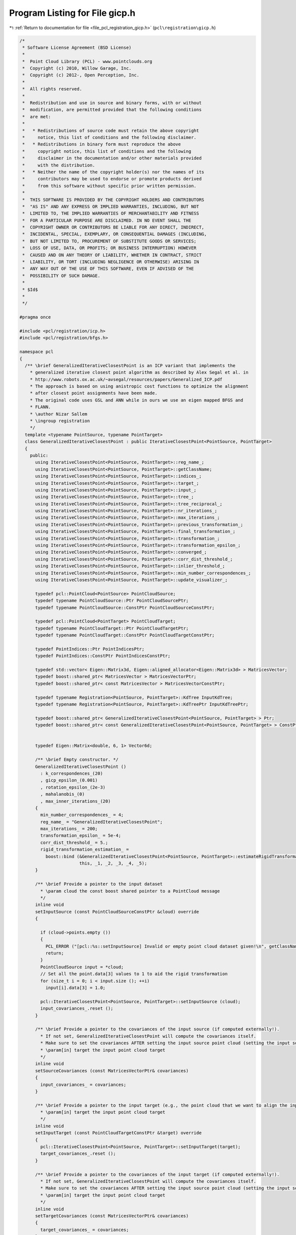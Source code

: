 
.. _program_listing_file_pcl_registration_gicp.h:

Program Listing for File gicp.h
===============================

|exhale_lsh| :ref:`Return to documentation for file <file_pcl_registration_gicp.h>` (``pcl\registration\gicp.h``)

.. |exhale_lsh| unicode:: U+021B0 .. UPWARDS ARROW WITH TIP LEFTWARDS

.. code-block:: cpp

   /*
    * Software License Agreement (BSD License)
    *
    *  Point Cloud Library (PCL) - www.pointclouds.org
    *  Copyright (c) 2010, Willow Garage, Inc.
    *  Copyright (c) 2012-, Open Perception, Inc.
    *
    *  All rights reserved.
    *
    *  Redistribution and use in source and binary forms, with or without
    *  modification, are permitted provided that the following conditions
    *  are met:
    *
    *   * Redistributions of source code must retain the above copyright
    *     notice, this list of conditions and the following disclaimer.
    *   * Redistributions in binary form must reproduce the above
    *     copyright notice, this list of conditions and the following
    *     disclaimer in the documentation and/or other materials provided
    *     with the distribution.
    *   * Neither the name of the copyright holder(s) nor the names of its
    *     contributors may be used to endorse or promote products derived
    *     from this software without specific prior written permission.
    *
    *  THIS SOFTWARE IS PROVIDED BY THE COPYRIGHT HOLDERS AND CONTRIBUTORS
    *  "AS IS" AND ANY EXPRESS OR IMPLIED WARRANTIES, INCLUDING, BUT NOT
    *  LIMITED TO, THE IMPLIED WARRANTIES OF MERCHANTABILITY AND FITNESS
    *  FOR A PARTICULAR PURPOSE ARE DISCLAIMED. IN NO EVENT SHALL THE
    *  COPYRIGHT OWNER OR CONTRIBUTORS BE LIABLE FOR ANY DIRECT, INDIRECT,
    *  INCIDENTAL, SPECIAL, EXEMPLARY, OR CONSEQUENTIAL DAMAGES (INCLUDING,
    *  BUT NOT LIMITED TO, PROCUREMENT OF SUBSTITUTE GOODS OR SERVICES;
    *  LOSS OF USE, DATA, OR PROFITS; OR BUSINESS INTERRUPTION) HOWEVER
    *  CAUSED AND ON ANY THEORY OF LIABILITY, WHETHER IN CONTRACT, STRICT
    *  LIABILITY, OR TORT (INCLUDING NEGLIGENCE OR OTHERWISE) ARISING IN
    *  ANY WAY OUT OF THE USE OF THIS SOFTWARE, EVEN IF ADVISED OF THE
    *  POSSIBILITY OF SUCH DAMAGE.
    *
    * $Id$
    *
    */
   
   #pragma once
   
   #include <pcl/registration/icp.h>
   #include <pcl/registration/bfgs.h>
   
   namespace pcl
   {
     /** \brief GeneralizedIterativeClosestPoint is an ICP variant that implements the 
       * generalized iterative closest point algorithm as described by Alex Segal et al. in 
       * http://www.robots.ox.ac.uk/~avsegal/resources/papers/Generalized_ICP.pdf
       * The approach is based on using anistropic cost functions to optimize the alignment 
       * after closest point assignments have been made.
       * The original code uses GSL and ANN while in ours we use an eigen mapped BFGS and 
       * FLANN.
       * \author Nizar Sallem
       * \ingroup registration
       */
     template <typename PointSource, typename PointTarget>
     class GeneralizedIterativeClosestPoint : public IterativeClosestPoint<PointSource, PointTarget>
     {
       public:
         using IterativeClosestPoint<PointSource, PointTarget>::reg_name_;
         using IterativeClosestPoint<PointSource, PointTarget>::getClassName;
         using IterativeClosestPoint<PointSource, PointTarget>::indices_;
         using IterativeClosestPoint<PointSource, PointTarget>::target_;
         using IterativeClosestPoint<PointSource, PointTarget>::input_;
         using IterativeClosestPoint<PointSource, PointTarget>::tree_;
         using IterativeClosestPoint<PointSource, PointTarget>::tree_reciprocal_;
         using IterativeClosestPoint<PointSource, PointTarget>::nr_iterations_;
         using IterativeClosestPoint<PointSource, PointTarget>::max_iterations_;
         using IterativeClosestPoint<PointSource, PointTarget>::previous_transformation_;
         using IterativeClosestPoint<PointSource, PointTarget>::final_transformation_;
         using IterativeClosestPoint<PointSource, PointTarget>::transformation_;
         using IterativeClosestPoint<PointSource, PointTarget>::transformation_epsilon_;
         using IterativeClosestPoint<PointSource, PointTarget>::converged_;
         using IterativeClosestPoint<PointSource, PointTarget>::corr_dist_threshold_;
         using IterativeClosestPoint<PointSource, PointTarget>::inlier_threshold_;
         using IterativeClosestPoint<PointSource, PointTarget>::min_number_correspondences_;
         using IterativeClosestPoint<PointSource, PointTarget>::update_visualizer_;
   
         typedef pcl::PointCloud<PointSource> PointCloudSource;
         typedef typename PointCloudSource::Ptr PointCloudSourcePtr;
         typedef typename PointCloudSource::ConstPtr PointCloudSourceConstPtr;
   
         typedef pcl::PointCloud<PointTarget> PointCloudTarget;
         typedef typename PointCloudTarget::Ptr PointCloudTargetPtr;
         typedef typename PointCloudTarget::ConstPtr PointCloudTargetConstPtr;
   
         typedef PointIndices::Ptr PointIndicesPtr;
         typedef PointIndices::ConstPtr PointIndicesConstPtr;
   
         typedef std::vector< Eigen::Matrix3d, Eigen::aligned_allocator<Eigen::Matrix3d> > MatricesVector;
         typedef boost::shared_ptr< MatricesVector > MatricesVectorPtr;
         typedef boost::shared_ptr< const MatricesVector > MatricesVectorConstPtr;
         
         typedef typename Registration<PointSource, PointTarget>::KdTree InputKdTree;
         typedef typename Registration<PointSource, PointTarget>::KdTreePtr InputKdTreePtr;
   
         typedef boost::shared_ptr< GeneralizedIterativeClosestPoint<PointSource, PointTarget> > Ptr;
         typedef boost::shared_ptr< const GeneralizedIterativeClosestPoint<PointSource, PointTarget> > ConstPtr;
   
   
         typedef Eigen::Matrix<double, 6, 1> Vector6d;
   
         /** \brief Empty constructor. */
         GeneralizedIterativeClosestPoint () 
           : k_correspondences_(20)
           , gicp_epsilon_(0.001)
           , rotation_epsilon_(2e-3)
           , mahalanobis_(0)
           , max_inner_iterations_(20)
         {
           min_number_correspondences_ = 4;
           reg_name_ = "GeneralizedIterativeClosestPoint";
           max_iterations_ = 200;
           transformation_epsilon_ = 5e-4;
           corr_dist_threshold_ = 5.;
           rigid_transformation_estimation_ = 
             boost::bind (&GeneralizedIterativeClosestPoint<PointSource, PointTarget>::estimateRigidTransformationBFGS, 
                          this, _1, _2, _3, _4, _5); 
         }
   
         /** \brief Provide a pointer to the input dataset
           * \param cloud the const boost shared pointer to a PointCloud message
           */
         inline void
         setInputSource (const PointCloudSourceConstPtr &cloud) override
         {
   
           if (cloud->points.empty ())
           {
             PCL_ERROR ("[pcl::%s::setInputSource] Invalid or empty point cloud dataset given!\n", getClassName ().c_str ());
             return;
           }
           PointCloudSource input = *cloud;
           // Set all the point.data[3] values to 1 to aid the rigid transformation
           for (size_t i = 0; i < input.size (); ++i)
             input[i].data[3] = 1.0;
           
           pcl::IterativeClosestPoint<PointSource, PointTarget>::setInputSource (cloud);
           input_covariances_.reset ();
         }
   
         /** \brief Provide a pointer to the covariances of the input source (if computed externally!). 
           * If not set, GeneralizedIterativeClosestPoint will compute the covariances itself.
           * Make sure to set the covariances AFTER setting the input source point cloud (setting the input source point cloud will reset the covariances).
           * \param[in] target the input point cloud target
           */
         inline void 
         setSourceCovariances (const MatricesVectorPtr& covariances)
         {
           input_covariances_ = covariances;
         }
         
         /** \brief Provide a pointer to the input target (e.g., the point cloud that we want to align the input source to)
           * \param[in] target the input point cloud target
           */
         inline void 
         setInputTarget (const PointCloudTargetConstPtr &target) override
         {
           pcl::IterativeClosestPoint<PointSource, PointTarget>::setInputTarget(target);
           target_covariances_.reset ();
         }
   
         /** \brief Provide a pointer to the covariances of the input target (if computed externally!). 
           * If not set, GeneralizedIterativeClosestPoint will compute the covariances itself.
           * Make sure to set the covariances AFTER setting the input source point cloud (setting the input source point cloud will reset the covariances).
           * \param[in] target the input point cloud target
           */
         inline void 
         setTargetCovariances (const MatricesVectorPtr& covariances)
         {
           target_covariances_ = covariances;
         }
         
         /** \brief Estimate a rigid rotation transformation between a source and a target point cloud using an iterative
           * non-linear Levenberg-Marquardt approach.
           * \param[in] cloud_src the source point cloud dataset
           * \param[in] indices_src the vector of indices describing the points of interest in \a cloud_src
           * \param[in] cloud_tgt the target point cloud dataset
           * \param[in] indices_tgt the vector of indices describing the correspondences of the interest points from \a indices_src
           * \param[out] transformation_matrix the resultant transformation matrix
           */
         void
         estimateRigidTransformationBFGS (const PointCloudSource &cloud_src,
                                          const std::vector<int> &indices_src,
                                          const PointCloudTarget &cloud_tgt,
                                          const std::vector<int> &indices_tgt,
                                          Eigen::Matrix4f &transformation_matrix);
         
         /** \brief \return Mahalanobis distance matrix for the given point index */
         inline const Eigen::Matrix3d& mahalanobis(size_t index) const
         {
           assert(index < mahalanobis_.size());
           return mahalanobis_[index];
         }
   
         /** \brief Computes rotation matrix derivative.
           * rotation matrix is obtainded from rotation angles x[3], x[4] and x[5]
           * \return d/d_rx, d/d_ry and d/d_rz respectively in g[3], g[4] and g[5]
           * param x array representing 3D transformation
           * param R rotation matrix
           * param g gradient vector
           */
         void
         computeRDerivative(const Vector6d &x, const Eigen::Matrix3d &R, Vector6d &g) const;
   
         /** \brief Set the rotation epsilon (maximum allowable difference between two 
           * consecutive rotations) in order for an optimization to be considered as having 
           * converged to the final solution.
           * \param epsilon the rotation epsilon
           */
         inline void 
         setRotationEpsilon (double epsilon) { rotation_epsilon_ = epsilon; }
   
         /** \brief Get the rotation epsilon (maximum allowable difference between two 
           * consecutive rotations) as set by the user.
           */
         inline double 
         getRotationEpsilon () { return (rotation_epsilon_); }
   
         /** \brief Set the number of neighbors used when selecting a point neighbourhood
           * to compute covariances. 
           * A higher value will bring more accurate covariance matrix but will make 
           * covariances computation slower.
           * \param k the number of neighbors to use when computing covariances
           */
         void
         setCorrespondenceRandomness (int k) { k_correspondences_ = k; }
   
         /** \brief Get the number of neighbors used when computing covariances as set by 
           * the user 
           */
         int
         getCorrespondenceRandomness () { return (k_correspondences_); }
   
         /** set maximum number of iterations at the optimization step
           * \param[in] max maximum number of iterations for the optimizer
           */
         void
         setMaximumOptimizerIterations (int max) { max_inner_iterations_ = max; }
   
         ///\return maximum number of iterations at the optimization step
         int
         getMaximumOptimizerIterations () { return (max_inner_iterations_); }
   
       protected:
   
         /** \brief The number of neighbors used for covariances computation. 
           * default: 20
           */
         int k_correspondences_;
   
         /** \brief The epsilon constant for gicp paper; this is NOT the convergence 
           * tolerance 
           * default: 0.001
           */
         double gicp_epsilon_;
   
         /** The epsilon constant for rotation error. (In GICP the transformation epsilon 
           * is split in rotation part and translation part).
           * default: 2e-3
           */
         double rotation_epsilon_;
   
         /** \brief base transformation */
         Eigen::Matrix4f base_transformation_;
   
         /** \brief Temporary pointer to the source dataset. */
         const PointCloudSource *tmp_src_;
   
         /** \brief Temporary pointer to the target dataset. */
         const PointCloudTarget  *tmp_tgt_;
   
         /** \brief Temporary pointer to the source dataset indices. */
         const std::vector<int> *tmp_idx_src_;
   
         /** \brief Temporary pointer to the target dataset indices. */
         const std::vector<int> *tmp_idx_tgt_;
   
         
         /** \brief Input cloud points covariances. */
         MatricesVectorPtr input_covariances_;
   
         /** \brief Target cloud points covariances. */
         MatricesVectorPtr target_covariances_;
   
         /** \brief Mahalanobis matrices holder. */
         std::vector<Eigen::Matrix3d> mahalanobis_;
         
         /** \brief maximum number of optimizations */
         int max_inner_iterations_;
   
         /** \brief compute points covariances matrices according to the K nearest 
           * neighbors. K is set via setCorrespondenceRandomness() method.
           * \param cloud pointer to point cloud
           * \param tree KD tree performer for nearest neighbors search
           * \param[out] cloud_covariances covariances matrices for each point in the cloud
           */
         template<typename PointT>
         void computeCovariances(typename pcl::PointCloud<PointT>::ConstPtr cloud, 
                                 const typename pcl::search::KdTree<PointT>::Ptr tree,
                                 MatricesVector& cloud_covariances);
   
         /** \return trace of mat1^t . mat2 
           * \param mat1 matrix of dimension nxm
           * \param mat2 matrix of dimension nxp
           */
         inline double 
         matricesInnerProd(const Eigen::MatrixXd& mat1, const Eigen::MatrixXd& mat2) const
         {
           double r = 0.;
           size_t n = mat1.rows();
           // tr(mat1^t.mat2)
           for(size_t i = 0; i < n; i++)
             for(size_t j = 0; j < n; j++)
               r += mat1 (j, i) * mat2 (i,j);
           return r;
         }
   
         /** \brief Rigid transformation computation method  with initial guess.
           * \param output the transformed input point cloud dataset using the rigid transformation found
           * \param guess the initial guess of the transformation to compute
           */
         void 
         computeTransformation (PointCloudSource &output, const Eigen::Matrix4f &guess) override;
   
         /** \brief Search for the closest nearest neighbor of a given point.
           * \param query the point to search a nearest neighbour for
           * \param index vector of size 1 to store the index of the nearest neighbour found
           * \param distance vector of size 1 to store the distance to nearest neighbour found
           */
         inline bool 
         searchForNeighbors (const PointSource &query, std::vector<int>& index, std::vector<float>& distance)
         {
           int k = tree_->nearestKSearch (query, 1, index, distance);
           if (k == 0)
             return (false);
           return (true);
         }
   
         /// \brief compute transformation matrix from transformation matrix
         void applyState(Eigen::Matrix4f &t, const Vector6d& x) const;
         
         /// \brief optimization functor structure
         struct OptimizationFunctorWithIndices : public BFGSDummyFunctor<double,6>
         {
           OptimizationFunctorWithIndices (const GeneralizedIterativeClosestPoint* gicp)
             : BFGSDummyFunctor<double,6> (), gicp_(gicp) {}
           double operator() (const Vector6d& x) override;
           void  df(const Vector6d &x, Vector6d &df) override;
           void fdf(const Vector6d &x, double &f, Vector6d &df) override;
   
           const GeneralizedIterativeClosestPoint *gicp_;
         };
         
         boost::function<void(const pcl::PointCloud<PointSource> &cloud_src,
                              const std::vector<int> &src_indices,
                              const pcl::PointCloud<PointTarget> &cloud_tgt,
                              const std::vector<int> &tgt_indices,
                              Eigen::Matrix4f &transformation_matrix)> rigid_transformation_estimation_;
     };
   }
   
   #include <pcl/registration/impl/gicp.hpp>
